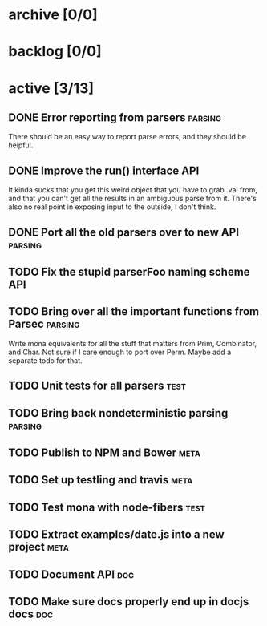 * archive [0/0]
* backlog [0/0]
* active [3/13]
** DONE Error reporting from parsers                                :parsing:
   CLOSED: [2013-09-21 Sat 22:46]
   There should be an easy way to report parse errors, and they should be helpful.
** DONE Improve the run() interface                                     :API:
   CLOSED: [2013-09-21 Sat 22:46]
   It kinda sucks that you get this weird object that you have to grab .val
   from, and that you can't get all the results in an ambiguous parse from
   it. There's also no real point in exposing input to the outside, I don't
   think.
** DONE Port all the old parsers over to new API                    :parsing:
   CLOSED: [2013-09-22 Sun 01:20]
** TODO Fix the stupid parserFoo naming scheme                          :API:
** TODO Bring over all the important functions from Parsec          :parsing:
   Write mona equivalents for all the stuff that matters from Prim, Combinator,
   and Char. Not sure if I care enough to port over Perm. Maybe add a separate
   todo for that.
** TODO Unit tests for all parsers                                     :test:
** TODO Bring back nondeterministic parsing                         :parsing:
** TODO Publish to NPM and Bower                                       :meta:
** TODO Set up testling and travis                                     :meta:
** TODO Test mona with node-fibers                                     :test:
** TODO Extract examples/date.js into a new project                    :meta:
** TODO Document API                                                    :doc:
** TODO Make sure docs properly end up in docjs docs                    :doc:
